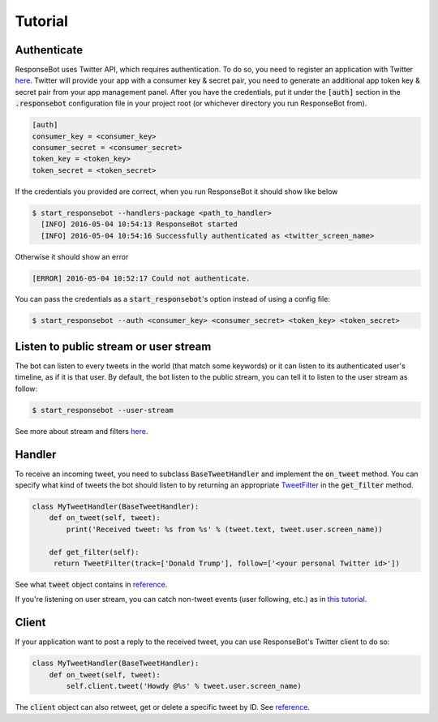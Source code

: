 Tutorial
========

Authenticate
------------

ResponseBot uses Twitter API, which requires authentication. To do so, you need to register an application with Twitter
`here <https://apps.twitter.com/>`_. Twitter will provide your app with a consumer key & secret pair, you need to
generate an additional app token key & secret pair from your app management panel. After you have the credentials,
put it under the :code:`[auth]` section in the :code:`.responsebot` configuration file in your project root (or
whichever directory you run ResponseBot from).

.. code-block:: ini

   [auth]
   consumer_key = <consumer_key>
   consumer_secret = <consumer_secret>
   token_key = <token_key>
   token_secret = <token_secret>

If the credentials you provided are correct, when you run ResponseBot it should show like below

.. code-block:: bash

   $ start_responsebot --handlers-package <path_to_handler>
     [INFO] 2016-05-04 10:54:13 ResponseBot started
     [INFO] 2016-05-04 10:54:16 Successfully authenticated as <twitter_screen_name>

Otherwise it should show an error

.. code-block:: bash

     [ERROR] 2016-05-04 10:52:17 Could not authenticate.

You can pass the credentials as a :code:`start_responsebot`'s option instead of using a config file:

.. code-block:: bash

   $ start_responsebot --auth <consumer_key> <consumer_secret> <token_key> <token_secret>

Listen to public stream or user stream
--------------------------------------

The bot can listen to every tweets in the world (that match some keywords) or it can listen to its authenticated user's
timeline, as if it is that user. By default, the bot listen to the public stream, you can tell it to listen to the user
stream as follow:

.. code-block:: bash

   $ start_responsebot --user-stream

See more about stream and filters `here <guides/streams_and_filters.html>`_.

Handler
-------

To receive an incoming tweet, you need to subclass :code:`BaseTweetHandler` and implement the :code:`on_tweet` method.
You can specify what kind of tweets the bot should listen to by returning an appropriate
`TweetFilter <reference/responsebot.models.html#responsebot.models.TweetFilter>`_ in the :code:`get_filter` method.

.. code-block:: python

   class MyTweetHandler(BaseTweetHandler):
       def on_tweet(self, tweet):
           print('Received tweet: %s from %s' % (tweet.text, tweet.user.screen_name))

       def get_filter(self):
        return TweetFilter(track=['Donald Trump'], follow=['<your personal Twitter id>'])

See what :code:`tweet` object contains in `reference <reference/responsebot.models.html#responsebot.models.Tweet>`_.

If you're listening on user stream, you can catch non-tweet events (user following, etc.) as in
`this tutorial <guides/user_event_handling.html>`_.

Client
------

If your application want to post a reply to the received tweet, you can use ResponseBot's Twitter client to do so:

.. code-block:: python

   class MyTweetHandler(BaseTweetHandler):
       def on_tweet(self, tweet):
           self.client.tweet('Howdy @%s' % tweet.user.screen_name)

The :code:`client` object can also retweet, get or delete a specific tweet by ID. See `reference <reference/responsebot.responsebot_client.html>`_.
